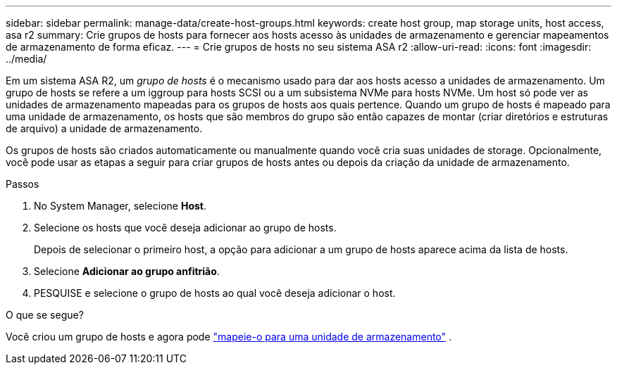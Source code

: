 ---
sidebar: sidebar 
permalink: manage-data/create-host-groups.html 
keywords: create host group, map storage units, host access, asa r2 
summary: Crie grupos de hosts para fornecer aos hosts acesso às unidades de armazenamento e gerenciar mapeamentos de armazenamento de forma eficaz. 
---
= Crie grupos de hosts no seu sistema ASA r2
:allow-uri-read: 
:icons: font
:imagesdir: ../media/


[role="lead"]
Em um sistema ASA R2, um _grupo de hosts_ é o mecanismo usado para dar aos hosts acesso a unidades de armazenamento. Um grupo de hosts se refere a um iggroup para hosts SCSI ou a um subsistema NVMe para hosts NVMe. Um host só pode ver as unidades de armazenamento mapeadas para os grupos de hosts aos quais pertence. Quando um grupo de hosts é mapeado para uma unidade de armazenamento, os hosts que são membros do grupo são então capazes de montar (criar diretórios e estruturas de arquivo) a unidade de armazenamento.

Os grupos de hosts são criados automaticamente ou manualmente quando você cria suas unidades de storage. Opcionalmente, você pode usar as etapas a seguir para criar grupos de hosts antes ou depois da criação da unidade de armazenamento.

.Passos
. No System Manager, selecione *Host*.
. Selecione os hosts que você deseja adicionar ao grupo de hosts.
+
Depois de selecionar o primeiro host, a opção para adicionar a um grupo de hosts aparece acima da lista de hosts.

. Selecione *Adicionar ao grupo anfitrião*.
. PESQUISE e selecione o grupo de hosts ao qual você deseja adicionar o host.


.O que se segue?
Você criou um grupo de hosts e agora pode link:provision-san-storage.html#map-the-storage-unit-to-a-host["mapeie-o para uma unidade de armazenamento"] .
